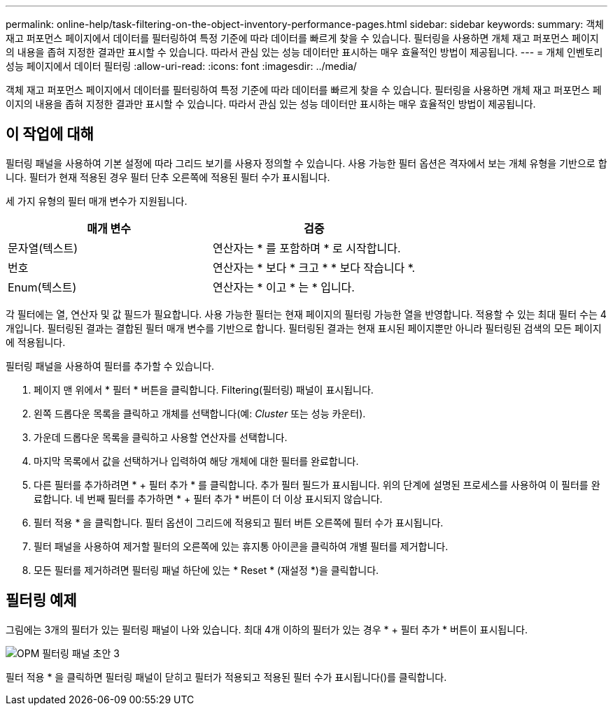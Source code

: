---
permalink: online-help/task-filtering-on-the-object-inventory-performance-pages.html 
sidebar: sidebar 
keywords:  
summary: 객체 재고 퍼포먼스 페이지에서 데이터를 필터링하여 특정 기준에 따라 데이터를 빠르게 찾을 수 있습니다. 필터링을 사용하면 개체 재고 퍼포먼스 페이지의 내용을 좁혀 지정한 결과만 표시할 수 있습니다. 따라서 관심 있는 성능 데이터만 표시하는 매우 효율적인 방법이 제공됩니다. 
---
= 개체 인벤토리 성능 페이지에서 데이터 필터링
:allow-uri-read: 
:icons: font
:imagesdir: ../media/


[role="lead"]
객체 재고 퍼포먼스 페이지에서 데이터를 필터링하여 특정 기준에 따라 데이터를 빠르게 찾을 수 있습니다. 필터링을 사용하면 개체 재고 퍼포먼스 페이지의 내용을 좁혀 지정한 결과만 표시할 수 있습니다. 따라서 관심 있는 성능 데이터만 표시하는 매우 효율적인 방법이 제공됩니다.



== 이 작업에 대해

필터링 패널을 사용하여 기본 설정에 따라 그리드 보기를 사용자 정의할 수 있습니다. 사용 가능한 필터 옵션은 격자에서 보는 개체 유형을 기반으로 합니다. 필터가 현재 적용된 경우 필터 단추 오른쪽에 적용된 필터 수가 표시됩니다.

세 가지 유형의 필터 매개 변수가 지원됩니다.

|===
| 매개 변수 | 검증 


 a| 
문자열(텍스트)
 a| 
연산자는 * 를 포함하며 * 로 시작합니다.



 a| 
번호
 a| 
연산자는 * 보다 * 크고 * * 보다 작습니다 *.



 a| 
Enum(텍스트)
 a| 
연산자는 * 이고 * 는 * 입니다.

|===
각 필터에는 열, 연산자 및 값 필드가 필요합니다. 사용 가능한 필터는 현재 페이지의 필터링 가능한 열을 반영합니다. 적용할 수 있는 최대 필터 수는 4개입니다. 필터링된 결과는 결합된 필터 매개 변수를 기반으로 합니다. 필터링된 결과는 현재 표시된 페이지뿐만 아니라 필터링된 검색의 모든 페이지에 적용됩니다.

필터링 패널을 사용하여 필터를 추가할 수 있습니다.

. 페이지 맨 위에서 * 필터 * 버튼을 클릭합니다. Filtering(필터링) 패널이 표시됩니다.
. 왼쪽 드롭다운 목록을 클릭하고 개체를 선택합니다(예: _Cluster_ 또는 성능 카운터).
. 가운데 드롭다운 목록을 클릭하고 사용할 연산자를 선택합니다.
. 마지막 목록에서 값을 선택하거나 입력하여 해당 개체에 대한 필터를 완료합니다.
. 다른 필터를 추가하려면 * + 필터 추가 * 를 클릭합니다. 추가 필터 필드가 표시됩니다. 위의 단계에 설명된 프로세스를 사용하여 이 필터를 완료합니다. 네 번째 필터를 추가하면 * + 필터 추가 * 버튼이 더 이상 표시되지 않습니다.
. 필터 적용 * 을 클릭합니다. 필터 옵션이 그리드에 적용되고 필터 버튼 오른쪽에 필터 수가 표시됩니다.
. 필터 패널을 사용하여 제거할 필터의 오른쪽에 있는 휴지통 아이콘을 클릭하여 개별 필터를 제거합니다.
. 모든 필터를 제거하려면 필터링 패널 하단에 있는 * Reset * (재설정 *)을 클릭합니다.




== 필터링 예제

그림에는 3개의 필터가 있는 필터링 패널이 나와 있습니다. 최대 4개 이하의 필터가 있는 경우 * + 필터 추가 * 버튼이 표시됩니다.

image::../media/opm-filtering-panel-draft-3.gif[OPM 필터링 패널 초안 3]

필터 적용 * 을 클릭하면 필터링 패널이 닫히고 필터가 적용되고 적용된 필터 수가 표시됩니다(image:../media/opm-filters-applied.gif[""])를 클릭합니다.
